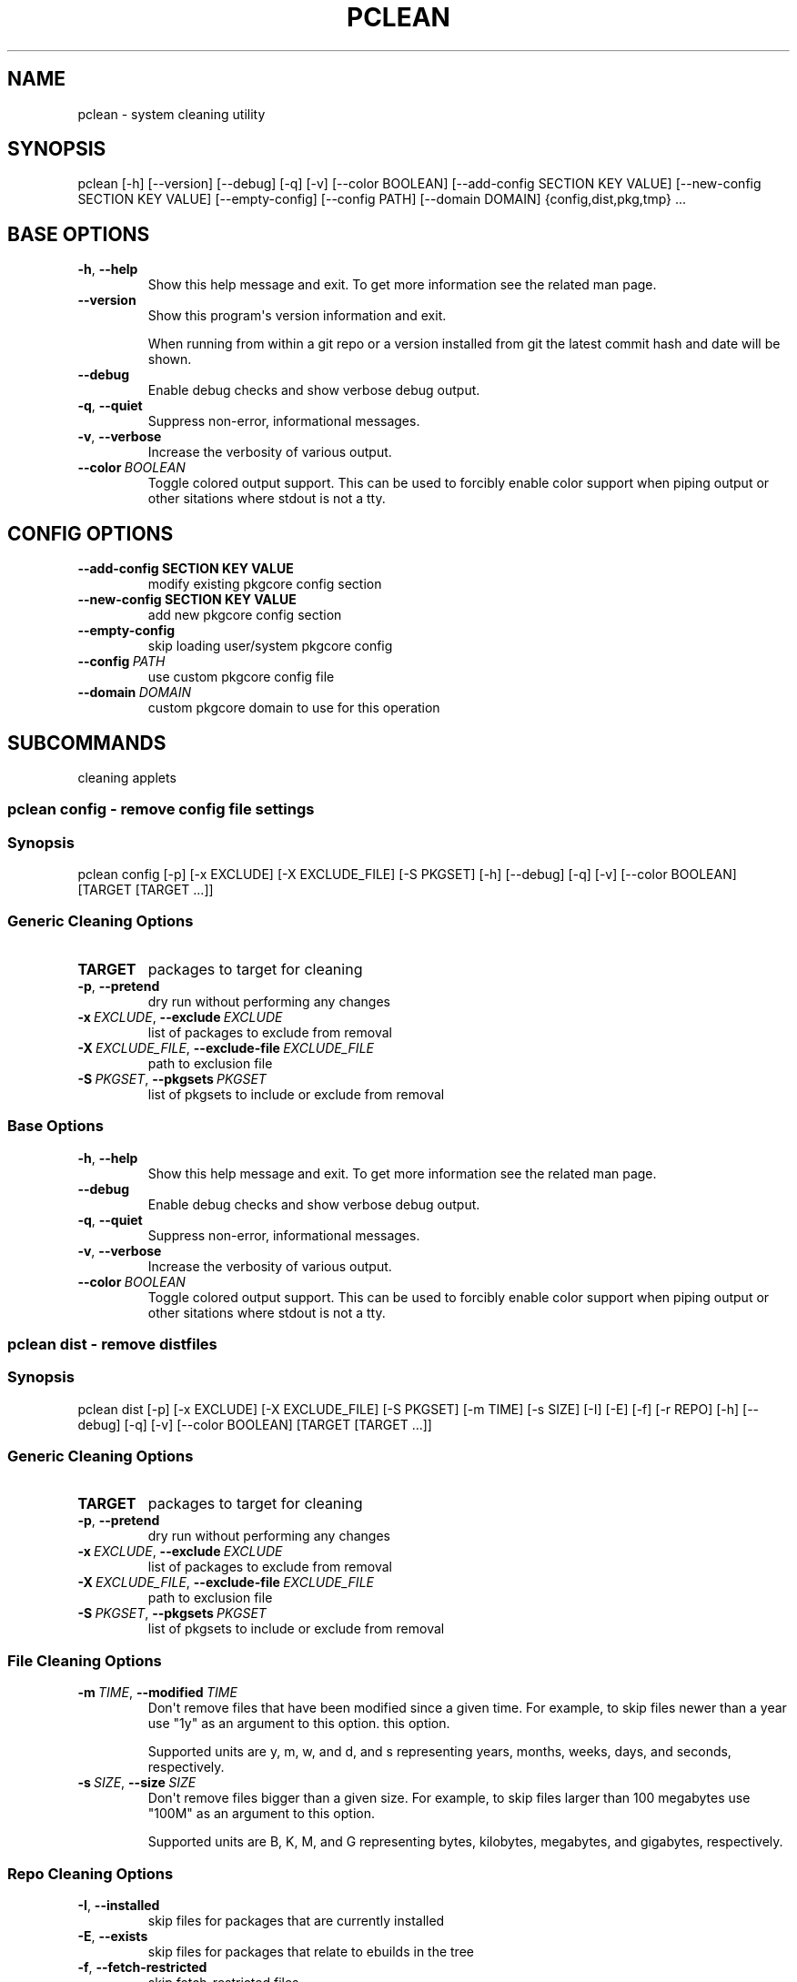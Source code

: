 .\" Man page generated from reStructuredText.
.
.TH "PCLEAN" "1" "Jan 31, 2021" "0.11.2" "pkgcore"
.SH NAME
pclean \- system cleaning utility
.
.nr rst2man-indent-level 0
.
.de1 rstReportMargin
\\$1 \\n[an-margin]
level \\n[rst2man-indent-level]
level margin: \\n[rst2man-indent\\n[rst2man-indent-level]]
-
\\n[rst2man-indent0]
\\n[rst2man-indent1]
\\n[rst2man-indent2]
..
.de1 INDENT
.\" .rstReportMargin pre:
. RS \\$1
. nr rst2man-indent\\n[rst2man-indent-level] \\n[an-margin]
. nr rst2man-indent-level +1
.\" .rstReportMargin post:
..
.de UNINDENT
. RE
.\" indent \\n[an-margin]
.\" old: \\n[rst2man-indent\\n[rst2man-indent-level]]
.nr rst2man-indent-level -1
.\" new: \\n[rst2man-indent\\n[rst2man-indent-level]]
.in \\n[rst2man-indent\\n[rst2man-indent-level]]u
..
.SH SYNOPSIS
.sp
pclean [\-h] [\-\-version] [\-\-debug] [\-q] [\-v] [\-\-color BOOLEAN] [\-\-add\-config SECTION KEY VALUE] [\-\-new\-config SECTION KEY VALUE] [\-\-empty\-config] [\-\-config PATH] [\-\-domain DOMAIN] {config,dist,pkg,tmp} ...
.SH BASE OPTIONS
.INDENT 0.0
.TP
.B \-h\fP,\fB  \-\-help
Show this help message and exit. To get more
information see the related man page.
.TP
.B \-\-version
Show this program\(aqs version information and exit.
.sp
When running from within a git repo or a version
installed from git the latest commit hash and date will
be shown.
.TP
.B \-\-debug
Enable debug checks and show verbose debug output.
.TP
.B \-q\fP,\fB  \-\-quiet
Suppress non\-error, informational messages.
.TP
.B \-v\fP,\fB  \-\-verbose
Increase the verbosity of various output.
.TP
.BI \-\-color \ BOOLEAN
Toggle colored output support. This can be used to forcibly
enable color support when piping output or other sitations
where stdout is not a tty.
.UNINDENT
.SH CONFIG OPTIONS
.INDENT 0.0
.TP
.B \-\-add\-config SECTION KEY VALUE
modify existing pkgcore config section
.TP
.B \-\-new\-config SECTION KEY VALUE
add new pkgcore config section
.UNINDENT
.INDENT 0.0
.TP
.B \-\-empty\-config
skip loading user/system pkgcore config
.TP
.BI \-\-config \ PATH
use custom pkgcore config file
.TP
.BI \-\-domain \ DOMAIN
custom pkgcore domain to use for this operation
.UNINDENT
.SH SUBCOMMANDS
.sp
cleaning applets
.SS pclean config \- remove config file settings
.SS Synopsis
.sp
pclean config [\-p] [\-x EXCLUDE] [\-X EXCLUDE_FILE] [\-S PKGSET] [\-h] [\-\-debug] [\-q] [\-v] [\-\-color BOOLEAN] [TARGET [TARGET ...]]
.SS Generic Cleaning Options
.INDENT 0.0
.TP
.B TARGET
packages to target for cleaning
.UNINDENT
.INDENT 0.0
.TP
.B \-p\fP,\fB  \-\-pretend
dry run without performing any changes
.TP
.BI \-x \ EXCLUDE\fR,\fB \ \-\-exclude \ EXCLUDE
list of packages to exclude from removal
.TP
.BI \-X \ EXCLUDE_FILE\fR,\fB \ \-\-exclude\-file \ EXCLUDE_FILE
path to exclusion file
.TP
.BI \-S \ PKGSET\fR,\fB \ \-\-pkgsets \ PKGSET
list of pkgsets to include or exclude from removal
.UNINDENT
.SS Base Options
.INDENT 0.0
.TP
.B \-h\fP,\fB  \-\-help
Show this help message and exit. To get more
information see the related man page.
.TP
.B \-\-debug
Enable debug checks and show verbose debug output.
.TP
.B \-q\fP,\fB  \-\-quiet
Suppress non\-error, informational messages.
.TP
.B \-v\fP,\fB  \-\-verbose
Increase the verbosity of various output.
.TP
.BI \-\-color \ BOOLEAN
Toggle colored output support. This can be used to forcibly
enable color support when piping output or other sitations
where stdout is not a tty.
.UNINDENT
.SS pclean dist \- remove distfiles
.SS Synopsis
.sp
pclean dist [\-p] [\-x EXCLUDE] [\-X EXCLUDE_FILE] [\-S PKGSET] [\-m TIME] [\-s SIZE] [\-I] [\-E] [\-f] [\-r REPO] [\-h] [\-\-debug] [\-q] [\-v] [\-\-color BOOLEAN] [TARGET [TARGET ...]]
.SS Generic Cleaning Options
.INDENT 0.0
.TP
.B TARGET
packages to target for cleaning
.UNINDENT
.INDENT 0.0
.TP
.B \-p\fP,\fB  \-\-pretend
dry run without performing any changes
.TP
.BI \-x \ EXCLUDE\fR,\fB \ \-\-exclude \ EXCLUDE
list of packages to exclude from removal
.TP
.BI \-X \ EXCLUDE_FILE\fR,\fB \ \-\-exclude\-file \ EXCLUDE_FILE
path to exclusion file
.TP
.BI \-S \ PKGSET\fR,\fB \ \-\-pkgsets \ PKGSET
list of pkgsets to include or exclude from removal
.UNINDENT
.SS File Cleaning Options
.INDENT 0.0
.TP
.BI \-m \ TIME\fR,\fB \ \-\-modified \ TIME
Don\(aqt remove files that have been modified since a given time. For
example, to skip files newer than a year use "1y" as an argument to this
option.  this option.
.sp
Supported units are y, m, w, and d, and s representing years, months,
weeks, days, and seconds, respectively.
.TP
.BI \-s \ SIZE\fR,\fB \ \-\-size \ SIZE
Don\(aqt remove files bigger than a given size.  For example, to skip
files larger than 100 megabytes use "100M" as an argument to this
option.
.sp
Supported units are B, K, M, and G representing bytes, kilobytes,
megabytes, and gigabytes, respectively.
.UNINDENT
.SS Repo Cleaning Options
.INDENT 0.0
.TP
.B \-I\fP,\fB  \-\-installed
skip files for packages that are currently installed
.TP
.B \-E\fP,\fB  \-\-exists
skip files for packages that relate to ebuilds in the tree
.TP
.B \-f\fP,\fB  \-\-fetch\-restricted
skip fetch\-restricted files
.TP
.BI \-r \ REPO\fR,\fB \ \-\-repo \ REPO
Target repository to search for matches. If no repo is specified all
relevant repos are used.
.UNINDENT
.SS Base Options
.INDENT 0.0
.TP
.B \-h\fP,\fB  \-\-help
Show this help message and exit. To get more
information see the related man page.
.TP
.B \-\-debug
Enable debug checks and show verbose debug output.
.TP
.B \-q\fP,\fB  \-\-quiet
Suppress non\-error, informational messages.
.TP
.B \-v\fP,\fB  \-\-verbose
Increase the verbosity of various output.
.TP
.BI \-\-color \ BOOLEAN
Toggle colored output support. This can be used to forcibly
enable color support when piping output or other sitations
where stdout is not a tty.
.UNINDENT
.SS pclean pkg \- remove binpkgs
.SS Synopsis
.sp
pclean pkg [\-p] [\-x EXCLUDE] [\-X EXCLUDE_FILE] [\-S PKGSET] [\-m TIME] [\-s SIZE] [\-I] [\-E] [\-f] [\-r REPO] [\-\-source\-repo REPO] [\-b] [\-c CHANGED] [\-h] [\-\-debug] [\-q] [\-v] [\-\-color BOOLEAN] [TARGET [TARGET ...]]
.SS Generic Cleaning Options
.INDENT 0.0
.TP
.B TARGET
packages to target for cleaning
.UNINDENT
.INDENT 0.0
.TP
.B \-p\fP,\fB  \-\-pretend
dry run without performing any changes
.TP
.BI \-x \ EXCLUDE\fR,\fB \ \-\-exclude \ EXCLUDE
list of packages to exclude from removal
.TP
.BI \-X \ EXCLUDE_FILE\fR,\fB \ \-\-exclude\-file \ EXCLUDE_FILE
path to exclusion file
.TP
.BI \-S \ PKGSET\fR,\fB \ \-\-pkgsets \ PKGSET
list of pkgsets to include or exclude from removal
.UNINDENT
.SS File Cleaning Options
.INDENT 0.0
.TP
.BI \-m \ TIME\fR,\fB \ \-\-modified \ TIME
Don\(aqt remove files that have been modified since a given time. For
example, to skip files newer than a year use "1y" as an argument to this
option.  this option.
.sp
Supported units are y, m, w, and d, and s representing years, months,
weeks, days, and seconds, respectively.
.TP
.BI \-s \ SIZE\fR,\fB \ \-\-size \ SIZE
Don\(aqt remove files bigger than a given size.  For example, to skip
files larger than 100 megabytes use "100M" as an argument to this
option.
.sp
Supported units are B, K, M, and G representing bytes, kilobytes,
megabytes, and gigabytes, respectively.
.UNINDENT
.SS Repo Cleaning Options
.INDENT 0.0
.TP
.B \-I\fP,\fB  \-\-installed
skip files for packages that are currently installed
.TP
.B \-E\fP,\fB  \-\-exists
skip files for packages that relate to ebuilds in the tree
.TP
.B \-f\fP,\fB  \-\-fetch\-restricted
skip fetch\-restricted files
.TP
.BI \-r \ REPO\fR,\fB \ \-\-repo \ REPO
Target repository to search for matches. If no repo is specified all
relevant repos are used.
.UNINDENT
.SS Binpkg Cleaning Options
.INDENT 0.0
.TP
.BI \-\-source\-repo \ REPO
remove binpkgs with matching source repo
.TP
.B \-b\fP,\fB  \-\-bindist
only remove binpkgs that restrict distribution
.TP
.BI \-c \ CHANGED\fR,\fB \ \-\-changed \ CHANGED
comma separated list of package attributes to check for ebuild changes
.UNINDENT
.SS Base Options
.INDENT 0.0
.TP
.B \-h\fP,\fB  \-\-help
Show this help message and exit. To get more
information see the related man page.
.TP
.B \-\-debug
Enable debug checks and show verbose debug output.
.TP
.B \-q\fP,\fB  \-\-quiet
Suppress non\-error, informational messages.
.TP
.B \-v\fP,\fB  \-\-verbose
Increase the verbosity of various output.
.TP
.BI \-\-color \ BOOLEAN
Toggle colored output support. This can be used to forcibly
enable color support when piping output or other sitations
where stdout is not a tty.
.UNINDENT
.SS pclean tmp \- remove tmpdir entries
.SS Synopsis
.sp
pclean tmp [\-p] [\-x EXCLUDE] [\-X EXCLUDE_FILE] [\-S PKGSET] [\-h] [\-\-debug] [\-q] [\-v] [\-\-color BOOLEAN] [\-a] [TARGET [TARGET ...]]
.SS Generic Cleaning Options
.INDENT 0.0
.TP
.B TARGET
packages to target for cleaning
.UNINDENT
.INDENT 0.0
.TP
.B \-p\fP,\fB  \-\-pretend
dry run without performing any changes
.TP
.BI \-x \ EXCLUDE\fR,\fB \ \-\-exclude \ EXCLUDE
list of packages to exclude from removal
.TP
.BI \-X \ EXCLUDE_FILE\fR,\fB \ \-\-exclude\-file \ EXCLUDE_FILE
path to exclusion file
.TP
.BI \-S \ PKGSET\fR,\fB \ \-\-pkgsets \ PKGSET
list of pkgsets to include or exclude from removal
.UNINDENT
.SS Base Options
.INDENT 0.0
.TP
.B \-h\fP,\fB  \-\-help
Show this help message and exit. To get more
information see the related man page.
.TP
.B \-\-debug
Enable debug checks and show verbose debug output.
.TP
.B \-q\fP,\fB  \-\-quiet
Suppress non\-error, informational messages.
.TP
.B \-v\fP,\fB  \-\-verbose
Increase the verbosity of various output.
.TP
.BI \-\-color \ BOOLEAN
Toggle colored output support. This can be used to forcibly
enable color support when piping output or other sitations
where stdout is not a tty.
.UNINDENT
.SS Tmpfile Options
.INDENT 0.0
.TP
.B \-a\fP,\fB  \-\-all
Force the entire tmpdir to be wiped. Note that this overrides any
restrictions that have been specified.
.UNINDENT
.SH COPYRIGHT
2006-2019, pkgcore contributors
.\" Generated by docutils manpage writer.
.
